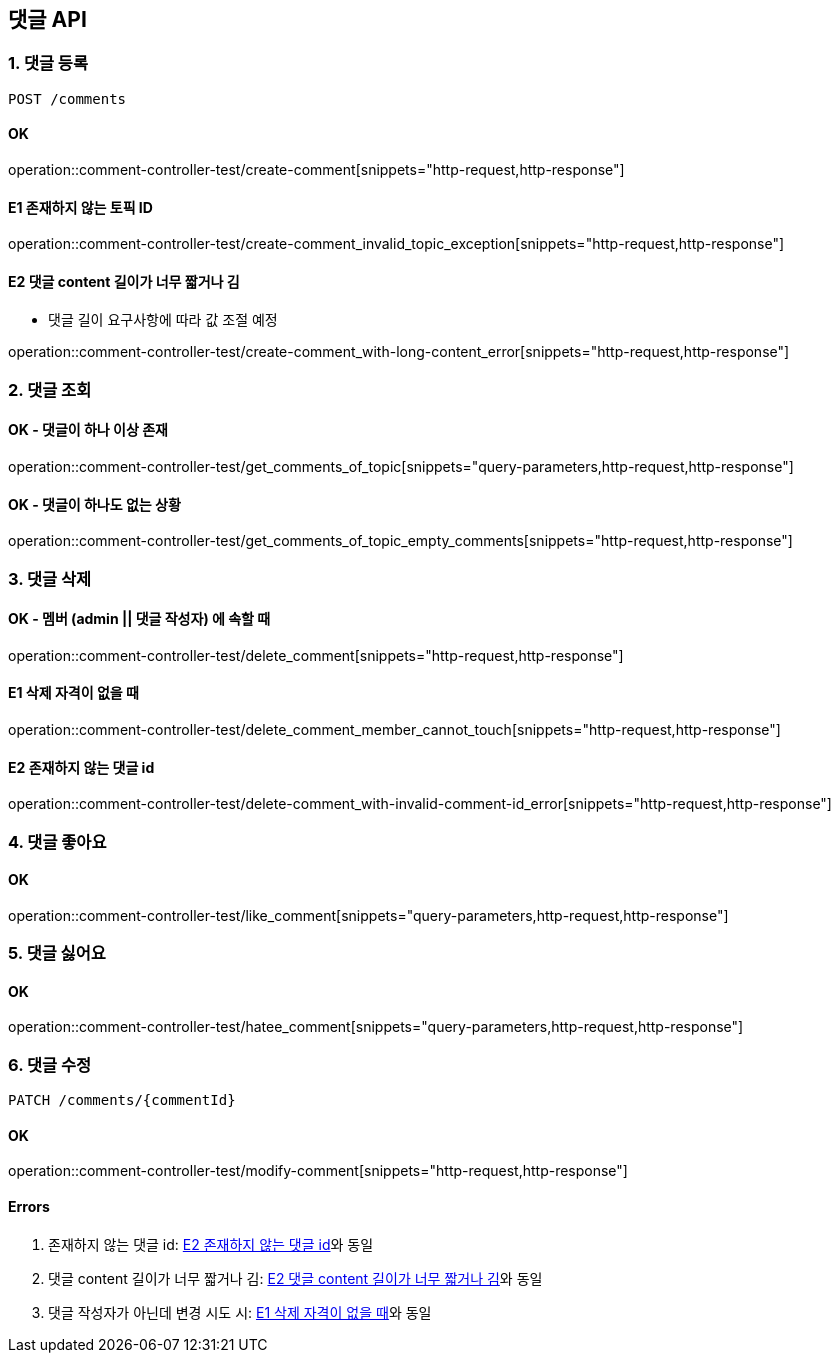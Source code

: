 == 댓글 API
### 1. 댓글 등록

[source.html]
POST /comments

#### OK

operation::comment-controller-test/create-comment[snippets="http-request,http-response"]

#### E1 존재하지 않는 토픽 ID

operation::comment-controller-test/create-comment_invalid_topic_exception[snippets="http-request,http-response"]

#### E2 댓글 content 길이가 너무 짧거나 김

* 댓글 길이 요구사항에 따라 값 조절 예정

operation::comment-controller-test/create-comment_with-long-content_error[snippets="http-request,http-response"]

### 2. 댓글 조회

#### OK - 댓글이 하나 이상 존재
operation::comment-controller-test/get_comments_of_topic[snippets="query-parameters,http-request,http-response"]

#### OK - 댓글이 하나도 없는 상황
operation::comment-controller-test/get_comments_of_topic_empty_comments[snippets="http-request,http-response"]

### 3. 댓글 삭제

#### OK - 멤버 (admin || 댓글 작성자) 에 속할 때
operation::comment-controller-test/delete_comment[snippets="http-request,http-response"]

#### E1 삭제 자격이 없을 때
operation::comment-controller-test/delete_comment_member_cannot_touch[snippets="http-request,http-response"]

#### E2 존재하지 않는 댓글 id
operation::comment-controller-test/delete-comment_with-invalid-comment-id_error[snippets="http-request,http-response"]

### 4. 댓글 좋아요

#### OK

operation::comment-controller-test/like_comment[snippets="query-parameters,http-request,http-response"]

### 5. 댓글 싫어요

#### OK
operation::comment-controller-test/hatee_comment[snippets="query-parameters,http-request,http-response"]

### 6. 댓글 수정

[source.html]
PATCH /comments/{commentId}

#### OK
operation::comment-controller-test/modify-comment[snippets="http-request,http-response"]

#### Errors

1. 존재하지 않는 댓글 id: <<_e2_존재하지_않는_댓글_id>>와 동일
2. 댓글 content 길이가 너무 짧거나 김: <<_e2_댓글_content_길이가_너무_짧거나_김>>와 동일
3. 댓글 작성자가 아닌데 변경 시도 시: <<_e1_삭제_자격이_없을_때>>와 동일

[%hardbreaks]

